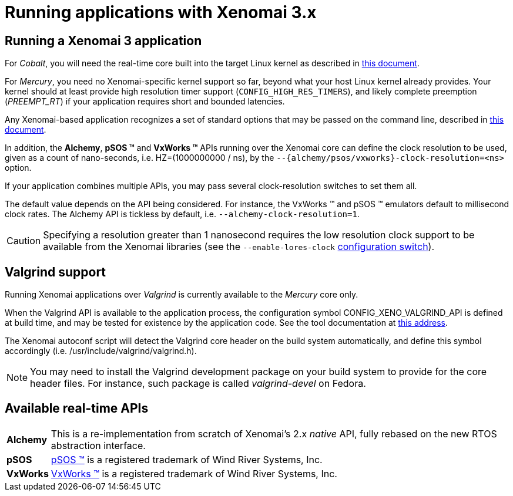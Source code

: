 Running applications with Xenomai 3.x
=====================================

Running a Xenomai 3 application
-------------------------------

For _Cobalt_, you will need the real-time core built into the target
Linux kernel as described in link:installing-xenomai-3-x[this
document].

For _Mercury_, you need no Xenomai-specific kernel support so far,
beyond what your host Linux kernel already provides. Your kernel
should at least provide high resolution timer support
(+CONFIG_HIGH_RES_TIMERS+), and likely complete preemption
(_PREEMPT_RT_) if your application requires short and bounded
latencies.

Any Xenomai-based application recognizes a set of standard options
that may be passed on the command line, described in
link:application-setup-and-init#Standard_Xenomai_command_line_options[this document].

In addition, the *Alchemy*, *pSOS (TM)* and *VxWorks (TM)* APIs running
over the Xenomai core can define the clock resolution to be used,
given as a count of nano-seconds, i.e. HZ=(1000000000 / ns), by the
+--{alchemy/psos/vxworks}-clock-resolution=<ns>+ option.

If your application combines multiple APIs, you may pass several
clock-resolution switches to set them all.

The default value depends on the API being considered. For instance,
the VxWorks (TM) and pSOS (TM) emulators default to millisecond clock
rates. The Alchemy API is tickless by default,
i.e. +--alchemy-clock-resolution=1+.

[CAUTION]
Specifying a resolution greater than 1 nanosecond requires the low
resolution clock support to be available from the Xenomai libraries
(see the +--enable-lores-clock+
link:installing-xenomai-3-x#Generic_configuration_options_both_cores[configuration
switch]).

Valgrind support
----------------

Running Xenomai applications over _Valgrind_ is currently available to
the _Mercury_ core only.

When the Valgrind API is available to the application process, the
configuration symbol CONFIG_XENO_VALGRIND_API is defined at build
time, and may be tested for existence by the application code. See the
tool documentation at
http://valgrind.org/docs/manual/manual-core-adv.html#manual-core-adv.clientreq/[this address].

The Xenomai autoconf script will detect the Valgrind core header on
the build system automatically, and define this symbol accordingly
(i.e. /usr/include/valgrind/valgrind.h).

[NOTE]
You may need to install the Valgrind development package on your build
system to provide for the core header files. For instance, such
package is called _valgrind-devel_ on Fedora.

Available real-time APIs
------------------------

[horizontal]
*Alchemy*::
		This is a re-implementation from scratch of Xenomai's
		2.x _native_ API, fully rebased on the new RTOS
		abstraction interface.

*pSOS*::
		http://www.windriver.com[pSOS (TM)] is a registered
		trademark of Wind River Systems, Inc.

*VxWorks*::
		http://www.windriver.com[VxWorks (TM)] is a registered
		trademark of Wind River Systems, Inc.
